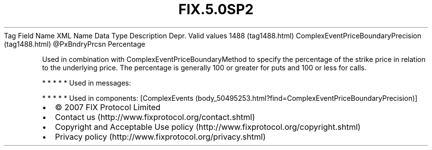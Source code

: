 .TH FIX.5.0SP2 "" "" "Tag #1488"
Tag
Field Name
XML Name
Data Type
Description
Depr.
Valid values
1488 (tag1488.html)
ComplexEventPriceBoundaryPrecision (tag1488.html)
\@PxBndryPrcsn
Percentage
.PP
Used in combination with ComplexEventPriceBoundaryMethod to specify
the percentage of the strike price in relation to the underlying
price. The percentage is generally 100 or greater for puts and 100
or less for calls.
.PP
   *   *   *   *   *
Used in messages:
.PP
   *   *   *   *   *
Used in components:
[ComplexEvents (body_50495253.html?find=ComplexEventPriceBoundaryPrecision)]

.PD 0
.P
.PD

.PP
.PP
.IP \[bu] 2
© 2007 FIX Protocol Limited
.IP \[bu] 2
Contact us (http://www.fixprotocol.org/contact.shtml)
.IP \[bu] 2
Copyright and Acceptable Use policy (http://www.fixprotocol.org/copyright.shtml)
.IP \[bu] 2
Privacy policy (http://www.fixprotocol.org/privacy.shtml)
